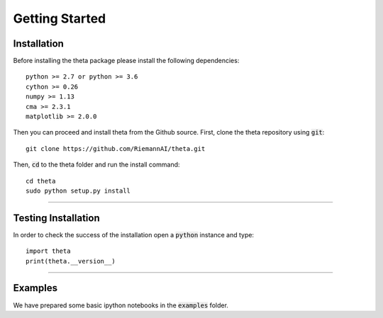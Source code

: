 Getting Started
===============


Installation
-------------

Before installing the theta package please install the following dependencies::

  python >= 2.7 or python >= 3.6
  cython >= 0.26
  numpy >= 1.13
  cma >= 2.3.1
  matplotlib >= 2.0.0

Then you can proceed and install theta from the Github source. First, clone
the theta repository using :code:`git`::

   git clone https://github.com/RiemannAI/theta.git

Then, :code:`cd` to the theta folder and run the install command::

  cd theta
  sudo python setup.py install

_______________________

Testing Installation
--------------------

In order to check the success of the installation open a :code:`python` instance
and type::

  import theta
  print(theta.__version__)

_______________________

Examples
--------

We have prepared some basic ipython notebooks in the :code:`examples` folder.
